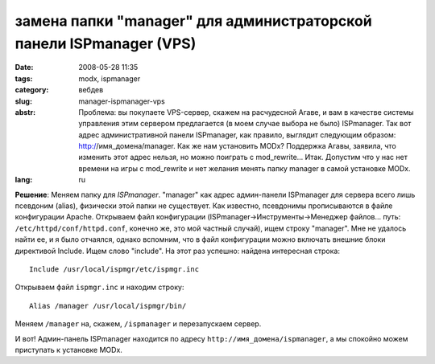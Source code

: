замена папки "manager" для администраторской панели ISPmanager (VPS)
====================================================================

:date: 2008-05-28 11:35
:tags: modx, ispmanager
:category: вебдев
:slug: manager-ispmanager-vps
:abstr: Проблема: вы покупаете VPS-сервер, скажем на расчудесной Агаве, и вам
        в качестве системы управления этим сервером предлагается (в моем случае
        выбора не было) ISPmanager. Так вот адрес административной панели
        ISPmanager, как правило, выглядит следующим образом:
        http://имя_домена/manager. Как же нам установить MODx? Поддержка Агавы,
        заявила, что изменить этот адрес нельзя, но можно поиграть с
        mod_rewrite... Итак. Допустим что у нас нет времени на игры с
        mod_rewrite и нет желания менять папку manager в самой установке MODx.
:lang: ru

**Решение**: Меняем папку для `ISPmanager`. "manager" как адрес админ-панели
ISPmanager для сервера всего лишь псевдоним (alias), физически этой папки не
существует. Как известно, псевдонимы прописываются в файле конфигурации Apache.
Открываем файл конфигурации (ISPmanager->Инструменты->Менеджер файлов... путь:
``/etc/httpd/conf/httpd.conf``, конечно же, это мой частный случай), ищем
строку "manager". Мне не удалось найти ее, и я было отчаялся, однако вспомним,
что в файл конфигурации можно включать внешние блоки директивой Include.
Ищем слово "include". На этот раз успешно: найдена интересная строка::

    Include /usr/local/ispmgr/etc/ispmgr.inc

Открываем файл ``ispmgr.inc`` и находим строку::

    Alias /manager /usr/local/ispmgr/bin/

Меняем ``/manager`` на, скажем, ``/ispmanager`` и перезапускаем сервер.

И вот! Админ-панель ISPmanager находится по адресу
``http://имя_домена/ispmanager``, а мы спокойно можем приступать к установке
MODx.